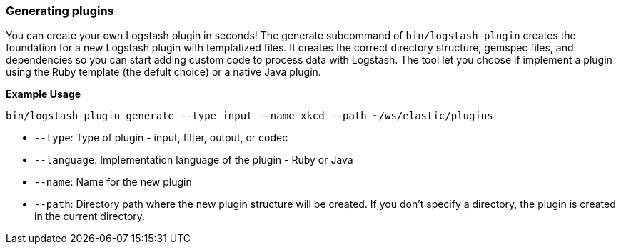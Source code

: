 [[plugin-generator]]
=== Generating plugins

You can create your own Logstash plugin in seconds! The generate subcommand of `bin/logstash-plugin` creates the foundation 
for a new Logstash plugin with templatized files. 
It creates the correct directory structure, gemspec files, and dependencies so you can start adding custom code to process data with Logstash.
The tool let you choose if implement a plugin using the Ruby template (the defult choice) or a native Java plugin.

**Example Usage**

[source,sh]
-------------------------------------------
bin/logstash-plugin generate --type input --name xkcd --path ~/ws/elastic/plugins
-------------------------------------------

* `--type`: Type of plugin - input, filter, output, or codec
* `--language`: Implementation language of the plugin - Ruby or Java
* `--name`: Name for the new plugin
* `--path`: Directory path where the new plugin structure will be created. 
If you don't specify a directory, the plugin is created in the current directory.

